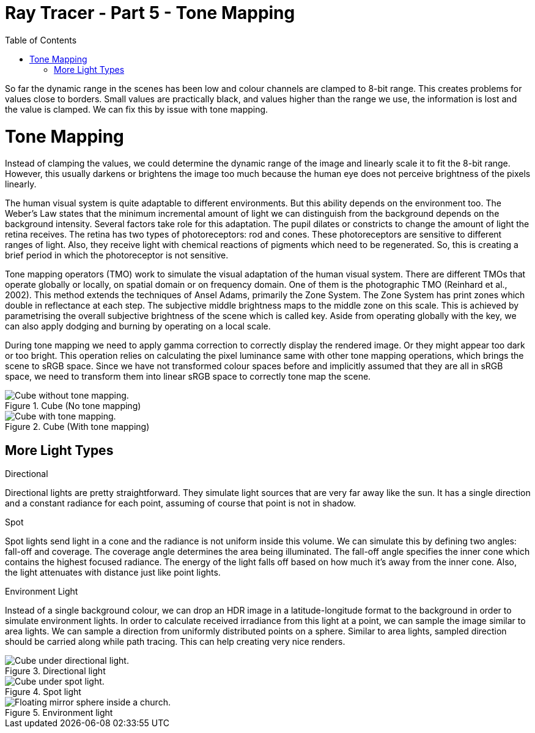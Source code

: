 = Ray Tracer - Part 5 - Tone Mapping
:toc:

So far the dynamic range in the scenes has been low and colour channels are clamped to 8-bit range.
This creates problems for values close to borders.
Small values are practically black, and values higher than the range we use,
the information is lost and the value is clamped.
We can fix this by issue with tone mapping.

= Tone Mapping

Instead of clamping the values, we could determine the dynamic range of the image and linearly scale it to fit the 8-bit range.
However, this usually darkens or brightens the image too much because the human eye does not perceive brightness of the pixels linearly.

The human visual system is quite adaptable to different environments.
But this ability depends on the environment too.
The Weber’s Law states that the minimum incremental amount of light we can distinguish from the background depends on the background intensity.
Several factors take role for this adaptation.
The pupil dilates or constricts to change the amount of light the retina receives.
The retina has two types of photoreceptors: rod and cones.
These photoreceptors are sensitive to different ranges of light.
Also, they receive light with chemical reactions of pigments which need to be regenerated.
So, this is creating a brief period in which the photoreceptor is not sensitive.

Tone mapping operators (TMO) work to simulate the visual adaptation of the human visual system.
There are different TMOs that operate globally or locally, on spatial domain or on frequency domain.
One of them is the photographic TMO (Reinhard et al., 2002).
This method extends the techniques of Ansel Adams, primarily the Zone System.
The Zone System has print zones which double in reflectance at each step.
The subjective middle brightness maps to the middle zone on this scale.
This is achieved by parametrising the overall subjective brightness of the scene which is called key.
Aside from operating globally with the key, we can also apply dodging and burning by operating on a local scale.

During tone mapping we need to apply gamma correction to correctly display the rendered image.
Or they might appear too dark or too bright.
This operation relies on calculating the pixel luminance same with other tone mapping operations,
which brings the scene to sRGB space.
Since we have not transformed colour spaces before and implicitly assumed that they are all in sRGB space,
we need to transform them into linear sRGB space to correctly tone map the scene.

.Cube (No tone mapping)
image::cube-ldr.png[Cube without tone mapping.]

.Cube (With tone mapping)
image::cube-hdr.png[Cube with tone mapping.]

== More Light Types

.Directional
Directional lights are pretty straightforward.
They simulate light sources that are very far away like the sun.
It has a single direction and a constant radiance for each point, assuming of course that point is not in shadow.

.Spot
Spot lights send light in a cone and the radiance is not uniform inside this volume.
We can simulate this by defining two angles: fall-off and coverage.
The coverage angle determines the area being illuminated.
The fall-off angle specifies the inner cone which contains the highest focused radiance.
The energy of the light falls off based on how much it’s away from the inner cone.
Also, the light attenuates with distance just like point lights.

.Environment Light
Instead of a single background colour, we can drop an HDR image in a
latitude-longitude format to the background in order to simulate environment lights.
In order to calculate received irradiance from this light at a point, we can sample the image similar to area lights.
We can sample a direction from uniformly distributed points on a sphere.
Similar to area lights, sampled direction should be carried along while path tracing.
This can help creating very nice renders.

.Directional light
image::cube-directional.png[Cube under directional light.]

.Spot light
image::cube-spot.png[Cube under spot light.]

.Environment light
image::mirror-sphere-env.png[Floating mirror sphere inside a church.]

